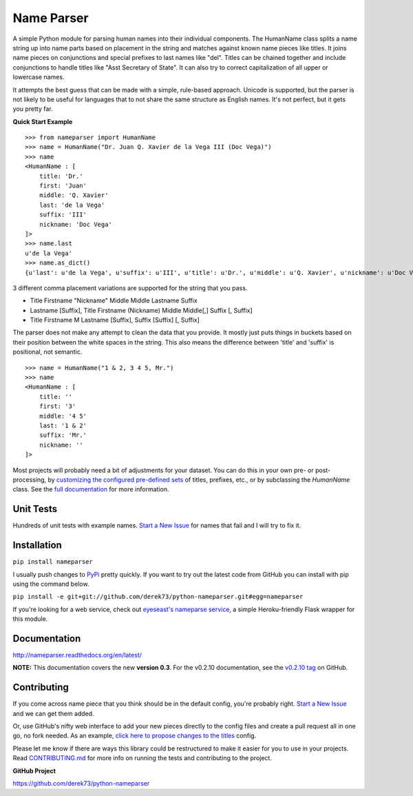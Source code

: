 Name Parser
===========

.. image:: https://travis-ci.org/derek73/python-nameparser.svg?branch=master
   :target: https://travis-ci.org/derek73/python-nameparser
.. image:: https://badge.fury.io/py/nameparser.svg
    :target: http://badge.fury.io/py/nameparser

A simple Python module for parsing human names into their individual
components. The HumanName class splits a name string up into name parts
based on placement in the string and matches against known name pieces
like titles. It joins name pieces on conjunctions and special prefixes to
last names like "del". Titles can be chained together and include conjunctions
to handle titles like "Asst Secretary of State". It can also try to 
correct capitalization of all upper or lowercase names.

It attempts the best guess that can be made with a simple, rule-based approach. 
Unicode is supported, but the parser is not likely to be useful for languages 
that to not share the same structure as English names. It's not perfect, but it 
gets you pretty far.

**Quick Start Example**

::

    >>> from nameparser import HumanName
    >>> name = HumanName("Dr. Juan Q. Xavier de la Vega III (Doc Vega)")
    >>> name 
    <HumanName : [
    	title: 'Dr.' 
    	first: 'Juan' 
    	middle: 'Q. Xavier' 
    	last: 'de la Vega' 
    	suffix: 'III'
    	nickname: 'Doc Vega'
    ]>
    >>> name.last
    u'de la Vega'
    >>> name.as_dict()
    {u'last': u'de la Vega', u'suffix': u'III', u'title': u'Dr.', u'middle': u'Q. Xavier', u'nickname': u'Doc Vega', u'first': u'Juan'}


3 different comma placement variations are supported for the string that you pass.

* Title Firstname "Nickname" Middle Middle Lastname Suffix
* Lastname [Suffix], Title Firstname (Nickname) Middle Middle[,] Suffix [, Suffix]
* Title Firstname M Lastname [Suffix], Suffix [Suffix] [, Suffix]

The parser does not make any attempt to clean the data that you provide. It mostly just puts 
things in buckets based on their position between the white spaces in the string. This also means 
the difference between 'title' and 'suffix' is positional, not semantic.

::

    >>> name = HumanName("1 & 2, 3 4 5, Mr.")
    >>> name 
    <HumanName : [
    	title: '' 
    	first: '3' 
    	middle: '4 5' 
    	last: '1 & 2' 
    	suffix: 'Mr.'
    	nickname: ''
    ]>

Most projects will probably need a bit of adjustments for your dataset. You can
do this in your own pre- or post-processing, by `customizing the configured pre-defined 
sets`_ of titles, prefixes, etc., or by subclassing the `HumanName` class. See the 
`full documentation`_ for more information.

.. _customizing the configured pre-defined sets: http://nameparser.readthedocs.org/en/latest/customize.html
.. _full documentation: http://nameparser.readthedocs.org/en/latest/


Unit Tests
------------

Hundreds of unit tests with example names. `Start a New Issue`_ 
for names that fail and I will try to fix it. 


Installation
------------

``pip install nameparser``

I usually push changes to `PyPi <https://pypi.python.org/pypi/nameparser>`_
pretty quickly. If you want to try out the latest code from GitHub you can
install with pip using the command below.

``pip install -e git+git://github.com/derek73/python-nameparser.git#egg=nameparser``

If you're looking for a web service, check out
`eyeseast's nameparse service <https://github.com/eyeseast/nameparse>`_, a
simple Heroku-friendly Flask wrapper for this module.


Documentation
-------------

http://nameparser.readthedocs.org/en/latest/

**NOTE:** This documentation covers the new **version 0.3**. For the v0.2.10 documentation,
see the `v0.2.10 tag`_ on GitHub.

.. _v0.2.10 tag: https://github.com/derek73/python-nameparser/tree/v0.2.10



Contributing
------------

If you come across name piece that you think should be in the default config, you're
probably right. `Start a New Issue`_ and we can get them added. 

Or, use GitHub's nifty
web interface to add your new pieces directly to the config files and create a pull
request all in one go, no fork needed. As an example, `click here to propose changes to
the titles`_ config.

Please let me know if there are ways this library could be restructured to make
it easier for you to use in your projects. Read CONTRIBUTING.md_ for more info
on running the tests and contributing to the project.

**GitHub Project**

https://github.com/derek73/python-nameparser

.. _CONTRIBUTING.md: https://github.com/derek73/python-nameparser/tree/master/CONTRIBUTING.md
.. _Start a New Issue: https://github.com/derek73/python-nameparser/issues
.. _click here to propose changes to the titles: https://github.com/derek73/python-nameparser/edit/master/nameparser/config/titles.py